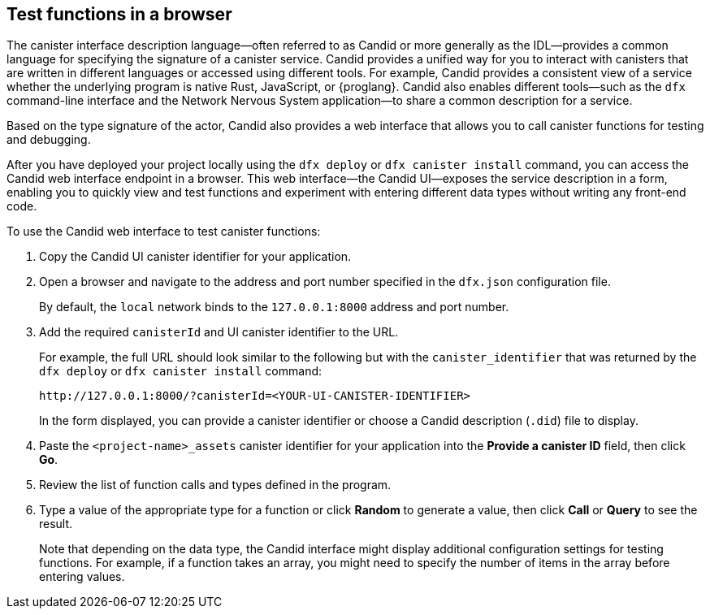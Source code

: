 [[candid-ui]]
== Test functions in a browser

The canister interface description language—often referred to as Candid or more generally as the IDL—provides a common language for specifying the signature of a canister service.
Candid provides a unified way for you to interact with canisters that are written in different languages or accessed using different tools.
For example, Candid provides a consistent view of a service whether the underlying program is native Rust, JavaScript, or {proglang}. 
Candid also enables different tools—such as the `+dfx+` command-line interface and the Network Nervous System application—to share a common description for a service.

Based on the type signature of the actor, Candid also provides a web interface that allows you to call canister functions for testing and debugging.

After you have deployed your project locally using the `+dfx deploy+` or `+dfx canister install+` command, you can access the Candid web interface endpoint in a browser. 
This web interface—the Candid UI—exposes the service description in a form, enabling you to quickly view and test functions and experiment with entering different data types without writing any front-end code.

To use the Candid web interface to test canister functions:

. Copy the Candid UI canister identifier for your application.
. Open a browser and navigate to the address and port number specified in the `+dfx.json+` configuration file.
+
By default, the `+local+` network binds to the `+127.0.0.1:8000+` address and port number.
. Add the required `+canisterId+` and UI canister identifier to the URL.
+
For example, the full URL should look similar to the following but with the `+canister_identifier+` that was returned by the `+dfx deploy+` or `+dfx canister install+` command:
+
....
http://127.0.0.1:8000/?canisterId=<YOUR-UI-CANISTER-IDENTIFIER>
....
+
In the form displayed, you can provide a canister identifier or choose a Candid description (`+.did+`) file to display.
. Paste the `+<project-name>_assets+` canister identifier for your application into the *Provide a canister ID* field, then click *Go*.
. Review the list of function calls and types defined in the program.
. Type a value of the appropriate type for a function or click *Random* to generate a value, then click *Call* or *Query* to see the result.
+
Note that depending on the data type, the Candid interface might display additional configuration settings for testing functions. 
For example, if a function takes an array, you might need to specify the number of items in the array before entering values.
